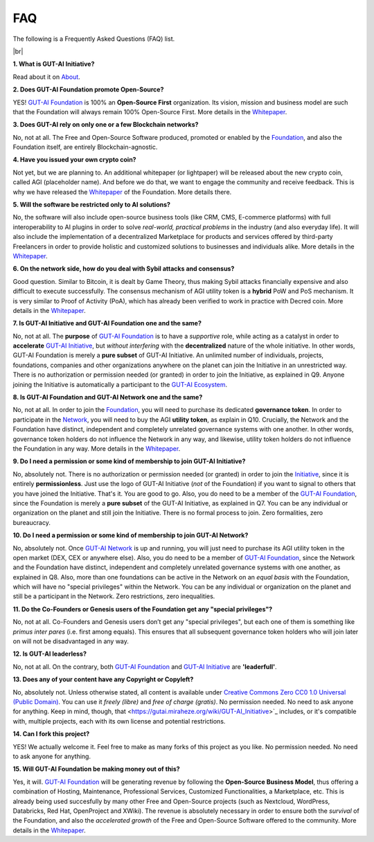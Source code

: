 .. |br| raw:: html

  <br/>

FAQ
===

The following is a Frequently Asked Questions (FAQ) list.

|br|

**1. What is GUT-AI Initiative?**

Read about it on `About <../README.rst#about>`_.

**2. Does GUT-AI Foundation promote Open-Source?**

YES! `GUT-AI Foundation <https://gutai.miraheze.org/wiki/GUT-AI_Foundation:About>`_ is 100% an **Open-Source First** organization. Its vision, mission and business model are such that the Foundation will always remain 100% Open-Source First. More details in the `Whitepaper <https://gutai.miraheze.org/wiki/GUT-AI_Foundation:Whitepaper>`_.

**3. Does GUT-AI rely on only one or a few Blockchain networks?**

No, not at all. The Free and Open-Source Software produced, promoted or enabled by the `Foundation <https://gutai.miraheze.org/wiki/GUT-AI_Foundation:About>`_, and also the Foundation itself, are entirely Blockchain-agnostic.

**4. Have you issued your own crypto coin?**

Not yet, but we are planning to. An additional whitepaper (or lightpaper) will be released about the new crypto coin, called AGI (placeholder name). And before we do that, we want to engage the community and receive feedback. This is why we have released the `Whitepaper <https://gutai.miraheze.org/wiki/GUT-AI_Foundation:Whitepaper>`_ of the Foundation. More details there.

**5. Will the software be restricted only to AI solutions?**

No, the software will also include open-source business tools (like CRM, CMS, E-commerce platforms) with full interoperability to AI plugins in order to solve *real-world, practical problems* in the industry (and also everyday life). It will also include the implementation of a decentralized Marketplace for products and services offered by third-party Freelancers in order to provide holistic and customized solutions to businesses and individuals alike. More details in the `Whitepaper <https://gutai.miraheze.org/wiki/GUT-AI_Foundation:Whitepaper>`_.

**6. On the network side, how do you deal with Sybil attacks and consensus?**

Good question. Similar to Bitcoin, it is dealt by Game Theory, thus making Sybil attacks financially expensive and also difficult to execute successfully. The consensus mechanism of AGI utility token is a **hybrid** PoW and PoS mechanism. It is very similar to Proof of Activity (PoA), which has already been verified to work in practice with Decred coin. More details in the `Whitepaper <https://gutai.miraheze.org/wiki/GUT-AI_Foundation:Whitepaper>`_.

**7. Is GUT-AI Initiative and GUT-AI Foundation one and the same?**

No, not at all. The **purpose** of `GUT-AI Foundation <https://gutai.miraheze.org/wiki/GUT-AI_Foundation:About>`_ is to have a *supportive* role, while acting as a catalyst in order to **accelerate** `GUT-AI Initiative <https://gutai.miraheze.org/wiki/GUT-AI_Initiative>`_, but *without interfering* with the **decentralized** nature of the whole initiative. In other words, GUT-AI Foundation is merely a **pure subset** of GUT-AI Initiative. An unlimited number of individuals, projects, foundations, companies and other organizations anywhere on the planet can join the Initiative in an unrestricted way. There is no authorization or permission needed (or granted) in order to join the Initiative, as explained in Q9. Anyone joining the Initiative is automatically a participant to the `GUT-AI Ecosystem <https://gutai.miraheze.org/wiki/Ecosystem>`_.

**8. Is GUT-AI Foundation and GUT-AI Network one and the same?**

No, not at all. In order to join the `Foundation <https://gutai.miraheze.org/wiki/GUT-AI_Foundation:About>`_, you will need to purchase its dedicated **governance token**. In order to participate in the `Network <https://gutai.miraheze.org/wiki/Network>`_, you will need to buy the AGI **utility token**, as explain in Q10. Crucially, the Network and the Foundation have distinct, independent and completely unrelated governance systems with one another. In other words, governance token holders do not influence the Network in any way, and likewise, utility token holders do not influence the Foundation in any way. More details in the `Whitepaper <https://gutai.miraheze.org/wiki/GUT-AI_Foundation:Whitepaper>`_.

**9. Do I need a permission or some kind of membership to join GUT-AI Initiative?**

No, absolutely not. There is no authorization or permission needed (or granted) in order to join the `Initiative <https://gutai.miraheze.org/wiki/GUT-AI_Initiative>`_, since it is entirely **permissionless**. Just use the logo of GUT-AI Initiative (*not* of the Foundation) if you want to signal to others that you have joined the Initiative. That's it. You are good to go. Also, you do need to be a member of the `GUT-AI Foundation <https://gutai.miraheze.org/wiki/GUT-AI_Foundation:About>`_, since the Foundation is merely a **pure subset** of the GUT-AI Initiative, as explained in Q7. You can be any individual or organization on the planet and still join the Initiative. There is no formal process to join. Zero formalities, zero bureaucracy.

**10. Do I need a permission or some kind of membership to join GUT-AI Network?**

No, absolutely not. Once `GUT-AI Network <https://gutai.miraheze.org/wiki/Network>`_ is up and running, you will just need to purchase its AGI utility token in the open market (DEX, CEX or anywhere else). Also, you do need to be a member of `GUT-AI Foundation <https://gutai.miraheze.org/wiki/GUT-AI_Foundation:About>`_, since the Network and the Foundation have distinct, independent and completely unrelated governance systems with one another, as explained in Q8. Also, more than one foundations can be active in the Network on an *equal basis* with the Foundation, which will have no "special privileges" within the Network. You can be any individual or organization on the planet and still be a participant in the Network. Zero restrictions, zero inequalities.

**11. Do the Co-Founders or Genesis users of the Foundation get any "special privileges"?**

No, not at all. Co-Founders and Genesis users don’t get any "special privileges", but each one of them is something like *primus inter pares* (i.e. first among equals). This ensures that all subsequent governance token holders who will join later on will not be disadvantaged in any way.

**12. Is GUT-AI leaderless?**

No, not at all. On the contrary, both `GUT-AI Foundation <https://gutai.miraheze.org/wiki/GUT-AI_Foundation:About>`_ and `GUT-AI Initiative <https://gutai.miraheze.org/wiki/GUT-AI_Initiative>`_ are **'leaderfull'**. 

**13. Does any of your content have any Copyright or Copyleft?**

No, absolutely not. Unless otherwise stated, all content is available under `Creative Commons Zero CC0 1.0 Universal (Public Domain) <../LICENSE>`_. You can use it *freely (libre)* and  *free of charge (gratis)*. No permission needed. No need to ask anyone for anything. Keep in mind, though, that <https://gutai.miraheze.org/wiki/GUT-AI_Initiative>`_ includes, or it's compatible with, multiple projects, each with its own license and potential restrictions.

**14. Can I fork this project?**

YES! We actually welcome it. Feel free to make as many forks of this project as you like. No permission needed. No need to ask anyone for anything.

**15. Will GUT-AI Foundation be making money out of this?**

Yes, it will. `GUT-AI Foundation <https://gutai.miraheze.org/wiki/GUT-AI_Foundation:About>`_ will be generating revenue by following the **Open-Source Business Model**, thus offering a combination of Hosting, Maintenance, Professional Services, Customized Functionalities, a Marketplace, etc. This is already being used succesfully by many other Free and Open-Source projects (such as Nextcloud, WordPress, Databricks, Red Hat, OpenProject and XWiki). The revenue is absolutely necessary in order to ensure both the *survival* of the Foundation, and also the *accelerated growth* of the Free and Open-Source Software offered to the community. More details in the `Whitepaper <https://gutai.miraheze.org/wiki/GUT-AI_Foundation:Whitepaper>`_.
